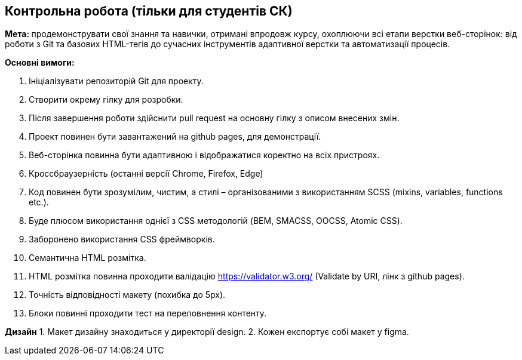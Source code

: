 == Контрольна робота (тільки для студентів СК)

**Мета: **продемонструвати свої знання та навички, отримані впродовж курсу, охоплюючи всі етапи верстки веб-сторінок: від роботи з Git та базових HTML-тегів до сучасних інструментів адаптивної верстки та автоматизації процесів.

*Основні вимоги:*

. Ініціалізувати репозиторій Git для проекту.
. Створити окрему гілку для розробки.
. Після завершення роботи здійснити pull request на основну гілку з описом внесених змін.
. Проект повинен бути завантажений на github pages, для демонстрації.
. Веб-сторінка повинна бути адаптивною і відображатися коректно на всіх пристроях.
. Кроссбраузерність (останні версії Chrome, Firefox, Edge)
. Код повинен бути зрозумілим, чистим, а стилі – організованими з використанням SCSS (mixins, variables, functions etc.).
. Буде плюсом використання однієї з CSS методологій (BEM, SMACSS, OOCSS, Atomic CSS).
. Заборонено використання CSS фреймворків.
. Семантична HTML розмітка.
. HTML розмітка повинна проходити валідацію https://validator.w3.org/ (Validate by URI, лінк з github pages).
. Точність відповідності макету (похибка до 5px).
. Блоки повинні проходити тест на переповнення контенту.

*Дизайн*
1. Макет дизайну знаходиться у директорії design.
2. Кожен експортує собі макет у figma.
